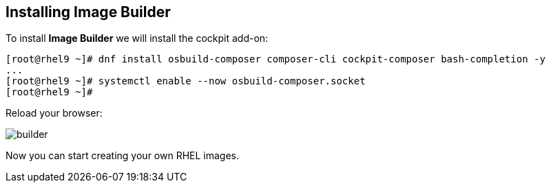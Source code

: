 [#installingbuilder]
== Installing Image Builder

To install **Image Builder** we will install the cockpit add-on:

[source,bash,subs="+macros,+attributes"]
[root@rhel9 ~]# dnf install osbuild-composer composer-cli cockpit-composer bash-completion -y
...
[root@rhel9 ~]# systemctl enable --now osbuild-composer.socket
[root@rhel9 ~]#

Reload your browser:

image::builder/builder.png[]

Now you can start creating your own RHEL images.